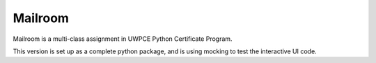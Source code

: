 ########
Mailroom
########

Mailroom is a multi-class assignment in UWPCE Python Certificate Program.

This version is set up as a complete python package, and is using mocking to test the interactive UI code.







